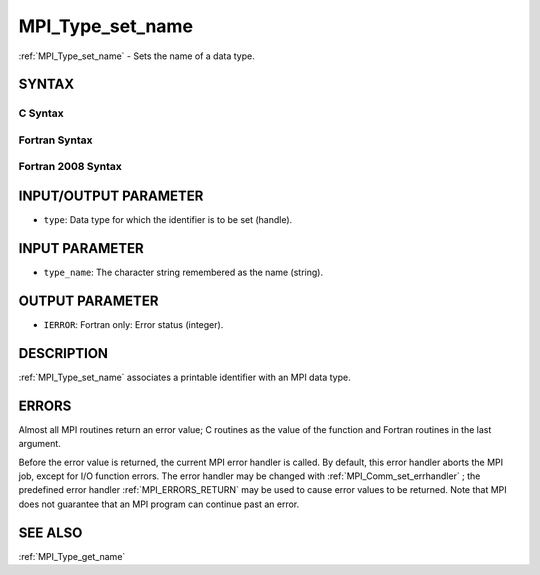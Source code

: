 .. _MPI_Type_set_name:

MPI_Type_set_name
~~~~~~~~~~~~~~~~~

:ref:`MPI_Type_set_name`  - Sets the name of a data type.

SYNTAX
======

C Syntax
--------

.. code-block:: c
   :linenos:

   #include <mpi.h>
   int MPI_Type_set_name(MPI_Datatype type, const char *type_name)

Fortran Syntax
--------------

.. code-block:: fortran
   :linenos:

   USE MPI
   ! or the older form: INCLUDE 'mpif.h'
   MPI_TYPE_SET_NAME(TYPE, TYPE_NAME, IERROR)
   	INTEGER	TYPE, IERROR
   	CHARACTER*(*) TYPE_NAME

Fortran 2008 Syntax
-------------------

.. code-block:: fortran
   :linenos:

   USE mpi_f08
   MPI_Type_set_name(datatype, type_name, ierror)
   	TYPE(MPI_Datatype), INTENT(IN) :: datatype
   	CHARACTER(LEN=*), INTENT(IN) :: type_name
   	INTEGER, OPTIONAL, INTENT(OUT) :: ierror

INPUT/OUTPUT PARAMETER
======================

* ``type``: Data type for which the identifier is to be set (handle). 

INPUT PARAMETER
===============

* ``type_name``: The character string remembered as the name (string). 

OUTPUT PARAMETER
================

* ``IERROR``: Fortran only: Error status (integer). 

DESCRIPTION
===========

:ref:`MPI_Type_set_name`  associates a printable identifier with an MPI data
type.

ERRORS
======

Almost all MPI routines return an error value; C routines as the value
of the function and Fortran routines in the last argument.

Before the error value is returned, the current MPI error handler is
called. By default, this error handler aborts the MPI job, except for
I/O function errors. The error handler may be changed with
:ref:`MPI_Comm_set_errhandler` ; the predefined error handler :ref:`MPI_ERRORS_RETURN` 
may be used to cause error values to be returned. Note that MPI does not
guarantee that an MPI program can continue past an error.

SEE ALSO
========

| :ref:`MPI_Type_get_name` 

.. seealso:: :ref:`MPI_Comm_set_errhandler` :ref:`MPI_Type_get_name`
